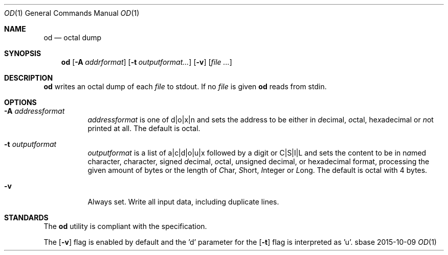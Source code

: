 .Dd 2015-10-09
.Dt OD 1
.Os sbase
.Sh NAME
.Nm od
.Nd octal dump
.Sh SYNOPSIS
.Nm
.Op Fl A Ar addrformat
.Op Fl t Ar outputformat...
.Op Fl v
.Op Ar file ...
.Sh DESCRIPTION
.Nm
writes an octal dump of each
.Ar file
to stdout.  If no
.Ar file
is given
.Nm
reads from stdin.
.Sh OPTIONS
.Bl -tag -width Ds
.It Fl A Ar addressformat
.Ar addressformat
is one of d|o|x|n and sets the address to be
either in \fId\fRecimal, \fIo\fRctal, he\fIx\fRadecimal or \fIn\fRot
printed at all.  The default is octal.
.It Fl t Ar outputformat
.Ar outputformat
is a list of a|c|d|o|u|x followed by a digit or C|S|I|L and sets
the content to be in n\fIa\fRmed character, \fIc\fRharacter, signed
\fId\fRecimal, \fIo\fRctal, \fIu\fRnsigned decimal, or
he\fIx\fRadecimal format, processing the given amount of bytes or the length
of \fIC\fRhar, \fIS\fRhort, \fII\fRnteger or \fIL\fRong.
The default is octal with 4 bytes.
.It Fl v
Always set. Write all input data, including duplicate lines.
.El
.Sh STANDARDS
The
.Nm
utility is compliant with the
.St -p1003.1-2013
specification.
.Pp
The
.Op Fl v
flag is enabled by default and the 'd' parameter for the
.Op Fl t
flag is interpreted as 'u'.
